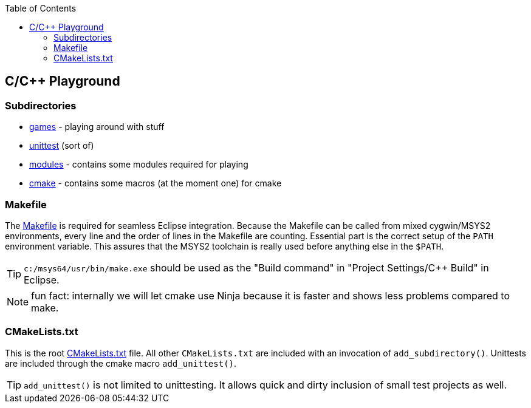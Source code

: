 :source-highlighter: highlight.js
:toc:
:toclevels: 4

== C/C++ Playground

=== Subdirectories
* link:games/README.adoc[games] - playing around with stuff
* link:unittest/README.adoc[unittest] (sort of)
* link:modules[modules] - contains some modules required for playing
* link:cmake[cmake] - contains some macros (at the moment one) for cmake


=== Makefile
The link:Makefile[Makefile] is required for seamless Eclipse integration.
Because the Makefile can be called from mixed cygwin/MSYS2 environments, every line
and the order of lines in the Makefile are counting.
Essential part is the correct setup of the `PATH` environment variable.
This assures that the MSYS2 toolchain is really used before anything else in the `$PATH`.

TIP: `c:/msys64/usr/bin/make.exe` should be used as the
"Build command" in "Project Settings/C++ Build" in Eclipse.

NOTE: fun fact: internally we will let cmake use Ninja because it is faster
and shows less problems compared to make.

=== CMakeLists.txt
This is the root link:CMakeLists.txt[CMakeLists.txt] file.  All other `CMakeLists.txt`
are included with an invocation of `add_subdirectory()`.
Unittests are included through the cmake macro `add_unittest()`.

TIP: `add_unittest()` is not limited to unittesting.  It allows
quick and dirty inclusion of small test projects as well.
